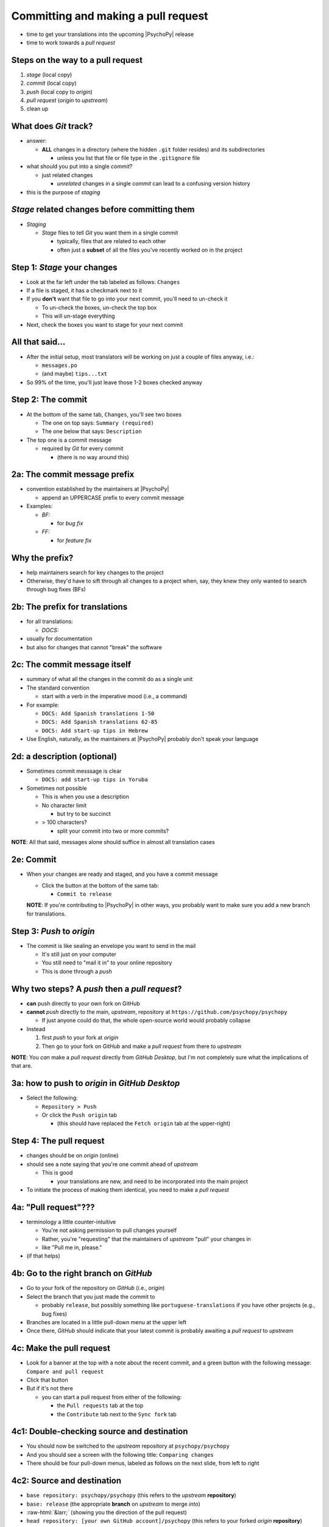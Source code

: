 .. _commit and make a pull request:

Committing and making a pull request
==========================================

- time to get your translations into the upcoming |PsychoPy| release
- time to work towards a *pull request*

Steps on the way to a pull request
-------------------------------------

1. *stage* (local copy)
2. *commit* (local copy)
3. *push* (local copy to *origin*)
4. *pull request* (*origin* to *upstream*)
5. clean up

What does *Git* track?
------------------------

- answer:

  - **ALL** changes in a directory (where the hidden ``.git`` folder resides) and its subdirectories
  
    - unless you list that file or file type in the ``.gitignore`` file
- what should you put into a single *commit*?
  
  - just related changes
  
    - *unrelated* changes in a single *commit* can lead to a confusing version history
- this is the purpose of *staging*

*Stage* related changes before committing them
--------------------------------------------------

- *Staging*

  - *Stage* files to tell *Git* you want them in a single commit
  
    - typically, files that are related to each other
    - often just a **subset** of all the files you've recently worked on in the project

Step 1: *Stage* your changes
-----------------------------

- Look at the far left under the tab labeled as follows: ``Changes``
- If a file is staged, it has a checkmark next to it
- If you **don't** want that file to go into your next commit, you'll need to un-check it

  - To un-check the boxes, un-check the top box
  - This will un-stage everything
- Next, check the boxes you want to stage for your next commit

All that said...
--------------------

- After the initial setup, most translators will be working on just a couple of files anyway, i.e.:
  
  - ``messages.po``
  - (and maybe) ``tips...txt``
  
- So 99% of the time, you'll just leave those 1-2 boxes checked anyway 

Step 2: The commit
---------------------

- At the bottom of the same tab, ``Changes``, you'll see two boxes

  - The one on top says: ``Summary (required)``
  - The one below that says: ``Description``

- The top one is a commit message

  - required by *Git* for every commit

    - (there is no way around this)

2a: The commit message prefix
-----------------------------------

- convention established by the maintainers at |PsychoPy|

  - append an UPPERCASE prefix to every commit message
- Examples:

  - *BF:* 
  
    - for *bug fix*
  - *FF:* 
  
    - for *feature fix*

Why the prefix?
----------------------

- help maintainers search for key changes to the project
- Otherwise, they'd have to sift through all changes to a project when, say, they knew they only wanted to search through bug fixes (BFs)
  
2b: The prefix for translations
--------------------------------
- for all translations:

  - *DOCS:*
- usually for documentation
- but also for changes that cannot "break" the software

2c: The commit message itself
------------------------------------

- summary of what all the changes in the commit do as a single unit
- The standard convention

  - start with a verb in the imperative mood (i.e., a command)

- For example:

  - ``DOCS: Add Spanish translations 1-50``

  - ``DOCS: Add Spanish translations 62-85``

  - ``DOCS: Add start-up tips in Hebrew`` 
- Use English, naturally, as the maintainers at |PsychoPy| probably don't speak your language 

2d: a description (optional)
------------------------------------

- Sometimes commit messsage is clear
  
  - ``DOCS: add start-up tips in Yoruba``

- Sometimes not possible

  - This is when you use a description
  - No character limit
  
    - but try to be succinct 
  - > 100 characters?
  
    - split your commit into two or more commits?

**NOTE**: All that said, messages alone should suffice in almost all translation cases

2e: Commit
------------

- When your changes are ready and staged, and you have a commit message

  - Click the button at the bottom of the same tab:

    - ``Commit to release``
  
  **NOTE**: If you're contributing to |PsychoPy| in other ways, you probably want to make sure you add a new branch for translations.

Step 3: *Push* to *origin*
----------------------------

- The commit is like sealing an envelope you want to send in the mail

  - It's still just on your computer
  - You still need to "mail it in" to your online repository
  - This is done through a *push*

Why two steps? A *push* then a *pull request*?
-----------------------------------------------

- **can** push directly to your own fork on GitHub
- **cannot** *push* directly to the main, *upstream*, repository at ``https://github.com/psychopy/psychopy``
  
  - If just anyone could do that, the whole open-source world would probably collapse
- Instead

  1. first *push* to your fork at *origin*
  2. Then go to your fork on *GitHub* and make a *pull request* from there to *upstream*

**NOTE**: You *can* make a *pull request* directly from *GitHub Desktop*, but I'm not completely sure what the implications of that are.

3a: how to push to *origin* in *GitHub Desktop*
--------------------------------------

- Select the following:

  - ``Repository > Push``
  - Or click the ``Push origin`` tab
  
    - (this should have replaced the ``Fetch origin`` tab at the upper-right)

Step 4: The pull request
--------------------------

- changes should be on *origin* (online)
- should see a note saying that you're one commit ahead of *upstream* 

  - This is good
  
    - your translations are new, and need to be incorporated into the main project 
- To initiate the process of making them identical, you need to make a *pull request*

4a: "Pull request"???
------------------------

- terminology a little counter-intuitive
  
  - You're not asking permission to pull changes yourself
  - Rather, you're "requesting" that the maintainers of *upstream* "pull" your changes in

  - like "Pull me in, please."
- (if that helps) 
 
4b: Go to the right branch on *GitHub*
----------------------------------------

- Go to your fork of the repository on *GitHub* (i.e., *origin*)
- Select the branch that you just made the commit to

  - probably ``release``, but possibly something like ``portuguese-translations`` if you have other projects (e.g., bug fixes)
- Branches are located in a little pull-down menu at the upper left
- Once there, *GitHub* should indicate that your latest commit is probably awaiting a *pull request* to *upstream*

4c: Make the pull request
----------------------------

- Look for a banner at the top with a note about the recent commit, and a green button with the following message: ``Compare and pull request``
- Click that button
- But if it's not there

  - you can start a pull request from either of the following:
  
    - the ``Pull requests`` tab at the top
    - the ``Contribute`` tab next to the ``Sync fork`` tab

4c1: Double-checking source and destination
-------------------------------------------

- You should now be switched to the *upstream* repository at ``psychopy/psychopy``
- And you should see a screen with the following title: ``Comparing changes``
- There should be four pull-down menus, labeled as follows on the next slide, from left to right

4c2: Source and destination
------------------------------

- ``base repository: psychopy/psychopy`` (this refers to the *upstream* **repository**)
  
- ``base: release`` (the appropriate **branch** on *upstream* to merge *into*)
  
- :raw-html:`&larr;` (showing you the direction of the pull request) 

- ``head repository: [your own GitHub account]/psychopy`` (this refers to your forked *origin* **repository**)
  
- ``compare: release`` (the appropriate **branch** on *origin* to merge *from* [unless you created a new branch])

4d: Double-checking changes
------------------------------------

**WARNING**: If you see many more file changes than you were expecting, then you might be on the wrong branch

**NOTE**: If it says *There isn't anything to compare*, you probably didn't yet push the commit from your local copy to *origin*

4e: Will your changes merge?
------------------------------

- Hopefully, you see the following directly below the information covered in the last slide
  
  - a green check mark
  - a message next to it that says the following:
  
    -  *Able to merge. These branches can be automatically merged.*

4f: What if they did not?
----------------------------

- If you do not, then one of the following might have occurred

  - You are trying to merge to or from the wrong branch (or both)
  
    - Double check your branches (see previous slide)
  - Another translator has worked on the same files on the same translations, and then submitted a pull request before you did
  
    - In this case, you could have a merge conflict
    - Contact one of the maintainers
    
      - They can fix it
      - It's not a big deal 

4g1: Adding a description
-------------------------------

- *description* 

  - optional
  - can be useful to administrators if the changes are complex
  - answers the *what*, *why*, *how*, etc. of the *pull request*

4g2: Is a description necessary?
------------------------------------

- But truth be told, descriptions generally won't be of much use to translators unless you've done something unusual
  
  - A *pull request* for a translation is only going to involve 1-3 files (though there may be many, many lines changed)
  - But even if there are many lines changed, the administrators at |PsychoPy| will probably not be able to review translations in much detail since they probably won't speak the language

4h: Extra responsibility
---------------------------

- From the last slide

  - *the administrators at PsychoPy will probably not be able to review translations in much detail since they probably won't speak the language*

- In this sense, translators carry more responsibility than even someone adding new features to |PsychoPy|
- This is because administrators will probably be forced to "rubber stamp" your proposed changes 
- Translate responsibly

4i: Subsequent commits
------------------------

- If you make further *commits* before the *pull request* is merged in by the administrators
  
  - don't worry
  - your commits will automatically be incorporated into the previous *pull request* 

5: Continual *Git* workflow
-----------------------------------

**Again!!??**

Yes

- From *GitHub* on your *fork*
 
  - (Make sure you are on the *release* branch)
  - *Sync fork* (from *upstream*)

- From *GitHub Desktop*
  
  - ``Repository > Pull``

FINISHED!!
 
On to :ref:`other things to consider`
